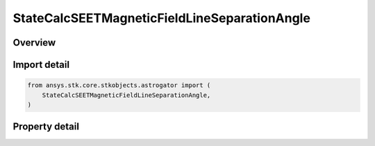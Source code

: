 StateCalcSEETMagneticFieldLineSeparationAngle
=============================================

.. py:class:: ansys.stk.core.stkobjects.astrogator.StateCalcSEETMagneticFieldLineSeparationAngle

   Bases: :py:class:`~ansys.stk.core.stkobjects.astrogator.IComponentInfo`, :py:class:`~ansys.stk.core.stkobjects.astrogator.ICloneable`

   SEETMagFieldFieldLineSepAngle Calc object.

.. py:currentmodule:: StateCalcSEETMagneticFieldLineSeparationAngle

Overview
--------

.. tab-set::

    .. tab-item:: Properties

        .. list-table::
            :header-rows: 0
            :widths: auto

            * - :py:attr:`~ansys.stk.core.stkobjects.astrogator.StateCalcSEETMagneticFieldLineSeparationAngle.target_object`
              - Get the reference object.



Import detail
-------------

.. code-block:: python

    from ansys.stk.core.stkobjects.astrogator import (
        StateCalcSEETMagneticFieldLineSeparationAngle,
    )


Property detail
---------------

.. py:property:: target_object
    :canonical: ansys.stk.core.stkobjects.astrogator.StateCalcSEETMagneticFieldLineSeparationAngle.target_object
    :type: ILinkToObject

    Get the reference object.


